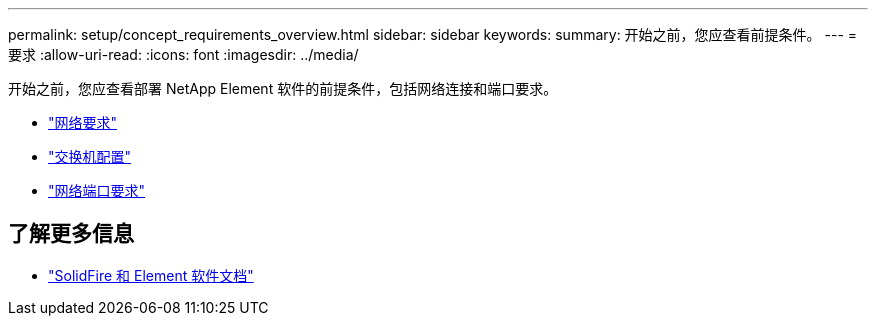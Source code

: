 ---
permalink: setup/concept_requirements_overview.html 
sidebar: sidebar 
keywords:  
summary: 开始之前，您应查看前提条件。 
---
= 要求
:allow-uri-read: 
:icons: font
:imagesdir: ../media/


[role="lead"]
开始之前，您应查看部署 NetApp Element 软件的前提条件，包括网络连接和端口要求。

* link:../storage/concept_prereq_networking.html["网络要求"]
* link:../storage/concept_prereq_switch_configuration_for_solidfire_clusters.html["交换机配置"]
* link:../storage/reference_prereq_network_port_requirements.html["网络端口要求"]




== 了解更多信息

* https://docs.netapp.com/us-en/element-software/index.html["SolidFire 和 Element 软件文档"]

